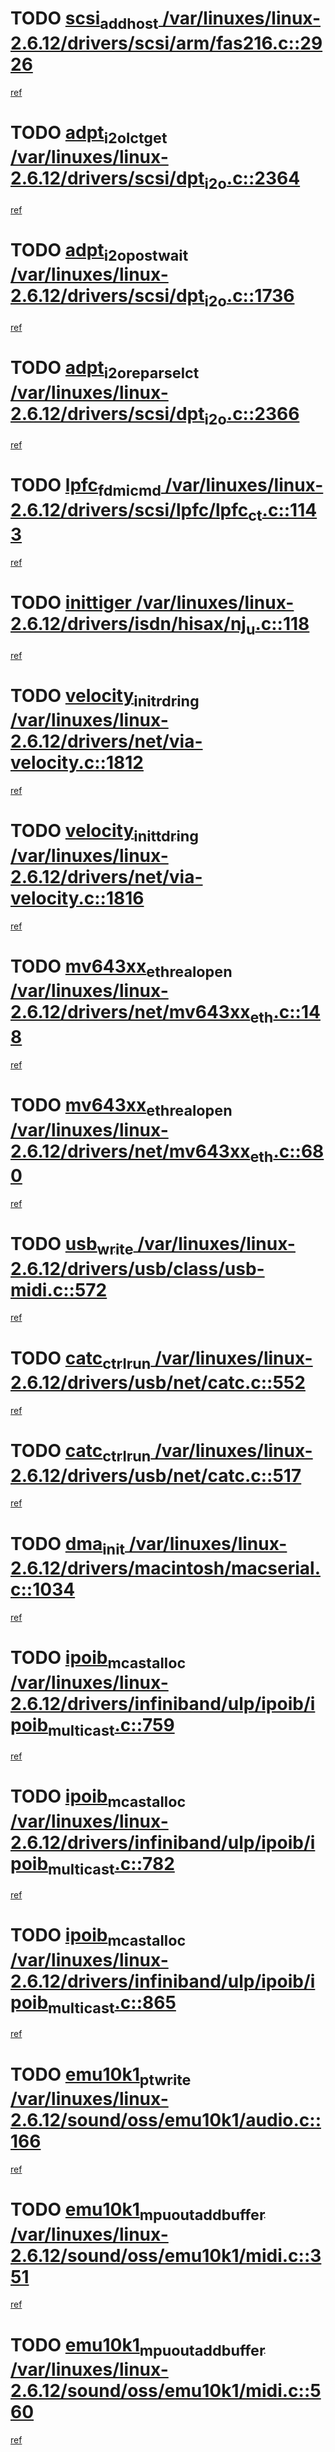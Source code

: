 * TODO [[view:/var/linuxes/linux-2.6.12/drivers/scsi/arm/fas216.c::face=ovl-face1::linb=2926::colb=7::cole=20][scsi_add_host /var/linuxes/linux-2.6.12/drivers/scsi/arm/fas216.c::2926]]
[[view:/var/linuxes/linux-2.6.12/drivers/scsi/arm/fas216.c::face=ovl-face2::linb=2919::colb=1::cole=14][ref]]
* TODO [[view:/var/linuxes/linux-2.6.12/drivers/scsi/dpt_i2o.c::face=ovl-face1::linb=2364::colb=12::cole=28][adpt_i2o_lct_get /var/linuxes/linux-2.6.12/drivers/scsi/dpt_i2o.c::2364]]
[[view:/var/linuxes/linux-2.6.12/drivers/scsi/dpt_i2o.c::face=ovl-face2::linb=2363::colb=2::cole=19][ref]]
* TODO [[view:/var/linuxes/linux-2.6.12/drivers/scsi/dpt_i2o.c::face=ovl-face1::linb=1736::colb=10::cole=28][adpt_i2o_post_wait /var/linuxes/linux-2.6.12/drivers/scsi/dpt_i2o.c::1736]]
[[view:/var/linuxes/linux-2.6.12/drivers/scsi/dpt_i2o.c::face=ovl-face2::linb=1730::colb=3::cole=20][ref]]
* TODO [[view:/var/linuxes/linux-2.6.12/drivers/scsi/dpt_i2o.c::face=ovl-face1::linb=2366::colb=12::cole=32][adpt_i2o_reparse_lct /var/linuxes/linux-2.6.12/drivers/scsi/dpt_i2o.c::2366]]
[[view:/var/linuxes/linux-2.6.12/drivers/scsi/dpt_i2o.c::face=ovl-face2::linb=2363::colb=2::cole=19][ref]]
* TODO [[view:/var/linuxes/linux-2.6.12/drivers/scsi/lpfc/lpfc_ct.c::face=ovl-face1::linb=1143::colb=3::cole=16][lpfc_fdmi_cmd /var/linuxes/linux-2.6.12/drivers/scsi/lpfc/lpfc_ct.c::1143]]
[[view:/var/linuxes/linux-2.6.12/drivers/scsi/lpfc/lpfc_ct.c::face=ovl-face2::linb=1135::colb=1::cole=14][ref]]
* TODO [[view:/var/linuxes/linux-2.6.12/drivers/isdn/hisax/nj_u.c::face=ovl-face1::linb=118::colb=3::cole=12][inittiger /var/linuxes/linux-2.6.12/drivers/isdn/hisax/nj_u.c::118]]
[[view:/var/linuxes/linux-2.6.12/drivers/isdn/hisax/nj_u.c::face=ovl-face2::linb=117::colb=3::cole=20][ref]]
* TODO [[view:/var/linuxes/linux-2.6.12/drivers/net/via-velocity.c::face=ovl-face1::linb=1812::colb=8::cole=29][velocity_init_rd_ring /var/linuxes/linux-2.6.12/drivers/net/via-velocity.c::1812]]
[[view:/var/linuxes/linux-2.6.12/drivers/net/via-velocity.c::face=ovl-face2::linb=1796::colb=2::cole=19][ref]]
* TODO [[view:/var/linuxes/linux-2.6.12/drivers/net/via-velocity.c::face=ovl-face1::linb=1816::colb=8::cole=29][velocity_init_td_ring /var/linuxes/linux-2.6.12/drivers/net/via-velocity.c::1816]]
[[view:/var/linuxes/linux-2.6.12/drivers/net/via-velocity.c::face=ovl-face2::linb=1796::colb=2::cole=19][ref]]
* TODO [[view:/var/linuxes/linux-2.6.12/drivers/net/mv643xx_eth.c::face=ovl-face1::linb=148::colb=6::cole=27][mv643xx_eth_real_open /var/linuxes/linux-2.6.12/drivers/net/mv643xx_eth.c::148]]
[[view:/var/linuxes/linux-2.6.12/drivers/net/mv643xx_eth.c::face=ovl-face2::linb=129::colb=1::cole=18][ref]]
* TODO [[view:/var/linuxes/linux-2.6.12/drivers/net/mv643xx_eth.c::face=ovl-face1::linb=680::colb=5::cole=26][mv643xx_eth_real_open /var/linuxes/linux-2.6.12/drivers/net/mv643xx_eth.c::680]]
[[view:/var/linuxes/linux-2.6.12/drivers/net/mv643xx_eth.c::face=ovl-face2::linb=668::colb=1::cole=14][ref]]
* TODO [[view:/var/linuxes/linux-2.6.12/drivers/usb/class/usb-midi.c::face=ovl-face1::linb=572::colb=8::cole=17][usb_write /var/linuxes/linux-2.6.12/drivers/usb/class/usb-midi.c::572]]
[[view:/var/linuxes/linux-2.6.12/drivers/usb/class/usb-midi.c::face=ovl-face2::linb=571::colb=2::cole=19][ref]]
* TODO [[view:/var/linuxes/linux-2.6.12/drivers/usb/net/catc.c::face=ovl-face1::linb=552::colb=2::cole=15][catc_ctrl_run /var/linuxes/linux-2.6.12/drivers/usb/net/catc.c::552]]
[[view:/var/linuxes/linux-2.6.12/drivers/usb/net/catc.c::face=ovl-face2::linb=531::colb=1::cole=18][ref]]
* TODO [[view:/var/linuxes/linux-2.6.12/drivers/usb/net/catc.c::face=ovl-face1::linb=517::colb=2::cole=15][catc_ctrl_run /var/linuxes/linux-2.6.12/drivers/usb/net/catc.c::517]]
[[view:/var/linuxes/linux-2.6.12/drivers/usb/net/catc.c::face=ovl-face2::linb=500::colb=1::cole=18][ref]]
* TODO [[view:/var/linuxes/linux-2.6.12/drivers/macintosh/macserial.c::face=ovl-face1::linb=1034::colb=2::cole=10][dma_init /var/linuxes/linux-2.6.12/drivers/macintosh/macserial.c::1034]]
[[view:/var/linuxes/linux-2.6.12/drivers/macintosh/macserial.c::face=ovl-face2::linb=1011::colb=1::cole=18][ref]]
* TODO [[view:/var/linuxes/linux-2.6.12/drivers/infiniband/ulp/ipoib/ipoib_multicast.c::face=ovl-face1::linb=759::colb=11::cole=28][ipoib_mcast_alloc /var/linuxes/linux-2.6.12/drivers/infiniband/ulp/ipoib/ipoib_multicast.c::759]]
[[view:/var/linuxes/linux-2.6.12/drivers/infiniband/ulp/ipoib/ipoib_multicast.c::face=ovl-face2::linb=757::colb=1::cole=18][ref]]
* TODO [[view:/var/linuxes/linux-2.6.12/drivers/infiniband/ulp/ipoib/ipoib_multicast.c::face=ovl-face1::linb=782::colb=11::cole=28][ipoib_mcast_alloc /var/linuxes/linux-2.6.12/drivers/infiniband/ulp/ipoib/ipoib_multicast.c::782]]
[[view:/var/linuxes/linux-2.6.12/drivers/infiniband/ulp/ipoib/ipoib_multicast.c::face=ovl-face2::linb=757::colb=1::cole=18][ref]]
* TODO [[view:/var/linuxes/linux-2.6.12/drivers/infiniband/ulp/ipoib/ipoib_multicast.c::face=ovl-face1::linb=865::colb=12::cole=29][ipoib_mcast_alloc /var/linuxes/linux-2.6.12/drivers/infiniband/ulp/ipoib/ipoib_multicast.c::865]]
[[view:/var/linuxes/linux-2.6.12/drivers/infiniband/ulp/ipoib/ipoib_multicast.c::face=ovl-face2::linb=835::colb=1::cole=18][ref]]
* TODO [[view:/var/linuxes/linux-2.6.12/sound/oss/emu10k1/audio.c::face=ovl-face1::linb=166::colb=6::cole=22][emu10k1_pt_write /var/linuxes/linux-2.6.12/sound/oss/emu10k1/audio.c::166]]
[[view:/var/linuxes/linux-2.6.12/sound/oss/emu10k1/audio.c::face=ovl-face2::linb=152::colb=1::cole=18][ref]]
* TODO [[view:/var/linuxes/linux-2.6.12/sound/oss/emu10k1/midi.c::face=ovl-face1::linb=351::colb=5::cole=30][emu10k1_mpuout_add_buffer /var/linuxes/linux-2.6.12/sound/oss/emu10k1/midi.c::351]]
[[view:/var/linuxes/linux-2.6.12/sound/oss/emu10k1/midi.c::face=ovl-face2::linb=349::colb=1::cole=18][ref]]
* TODO [[view:/var/linuxes/linux-2.6.12/sound/oss/emu10k1/midi.c::face=ovl-face1::linb=560::colb=5::cole=30][emu10k1_mpuout_add_buffer /var/linuxes/linux-2.6.12/sound/oss/emu10k1/midi.c::560]]
[[view:/var/linuxes/linux-2.6.12/sound/oss/emu10k1/midi.c::face=ovl-face2::linb=558::colb=1::cole=18][ref]]
* TODO [[view:/var/linuxes/linux-2.6.12/drivers/ide/ide-probe.c::face=ovl-face1::linb=1312::colb=2::cole=14][devfs_remove /var/linuxes/linux-2.6.12/drivers/ide/ide-probe.c::1312]]
[[view:/var/linuxes/linux-2.6.12/drivers/ide/ide-probe.c::face=ovl-face2::linb=1310::colb=1::cole=14][ref]]
* TODO [[view:/var/linuxes/linux-2.6.12/drivers/ide/ide.c::face=ovl-face1::linb=598::colb=4::cole=16][devfs_remove /var/linuxes/linux-2.6.12/drivers/ide/ide.c::598]]
[[view:/var/linuxes/linux-2.6.12/drivers/ide/ide.c::face=ovl-face2::linb=590::colb=1::cole=14][ref]]
* TODO [[view:/var/linuxes/linux-2.6.12/drivers/ide/ide.c::face=ovl-face1::linb=598::colb=4::cole=16][devfs_remove /var/linuxes/linux-2.6.12/drivers/ide/ide.c::598]]
[[view:/var/linuxes/linux-2.6.12/drivers/ide/ide.c::face=ovl-face2::linb=606::colb=2::cole=15][ref]]
* TODO [[view:/var/linuxes/linux-2.6.12/drivers/usb/class/usb-midi.c::face=ovl-face1::linb=546::colb=9::cole=26][flush_midi_buffer /var/linuxes/linux-2.6.12/drivers/usb/class/usb-midi.c::546]]
[[view:/var/linuxes/linux-2.6.12/drivers/usb/class/usb-midi.c::face=ovl-face2::linb=544::colb=2::cole=19][ref]]
* TODO [[view:/var/linuxes/linux-2.6.12/drivers/usb/class/usb-midi.c::face=ovl-face1::linb=557::colb=9::cole=26][flush_midi_buffer /var/linuxes/linux-2.6.12/drivers/usb/class/usb-midi.c::557]]
[[view:/var/linuxes/linux-2.6.12/drivers/usb/class/usb-midi.c::face=ovl-face2::linb=544::colb=2::cole=19][ref]]
* TODO [[view:/var/linuxes/linux-2.6.12/drivers/usb/class/usb-midi.c::face=ovl-face1::linb=519::colb=8::cole=25][flush_midi_buffer /var/linuxes/linux-2.6.12/drivers/usb/class/usb-midi.c::519]]
[[view:/var/linuxes/linux-2.6.12/drivers/usb/class/usb-midi.c::face=ovl-face2::linb=513::colb=1::cole=18][ref]]
* TODO [[view:/var/linuxes/linux-2.6.12/drivers/usb/class/usb-midi.c::face=ovl-face1::linb=755::colb=6::cole=23][flush_midi_buffer /var/linuxes/linux-2.6.12/drivers/usb/class/usb-midi.c::755]]
[[view:/var/linuxes/linux-2.6.12/drivers/usb/class/usb-midi.c::face=ovl-face2::linb=754::colb=1::cole=18][ref]]
* TODO [[view:/var/linuxes/linux-2.6.12/drivers/net/ioc3-eth.c::face=ovl-face1::linb=1492::colb=1::cole=10][ioc3_init /var/linuxes/linux-2.6.12/drivers/net/ioc3-eth.c::1492]]
[[view:/var/linuxes/linux-2.6.12/drivers/net/ioc3-eth.c::face=ovl-face2::linb=1489::colb=1::cole=14][ref]]
* TODO [[view:/var/linuxes/linux-2.6.12/drivers/net/tc35815.c::face=ovl-face1::linb=914::colb=1::cole=21][tc35815_clear_queues /var/linuxes/linux-2.6.12/drivers/net/tc35815.c::914]]
[[view:/var/linuxes/linux-2.6.12/drivers/net/tc35815.c::face=ovl-face2::linb=909::colb=1::cole=18][ref]]
* TODO [[view:/var/linuxes/linux-2.6.12/drivers/isdn/i4l/isdn_ppp.c::face=ovl-face1::linb=1749::colb=3::cole=25][isdn_ppp_mp_reassembly /var/linuxes/linux-2.6.12/drivers/isdn/i4l/isdn_ppp.c::1749]]
[[view:/var/linuxes/linux-2.6.12/drivers/isdn/i4l/isdn_ppp.c::face=ovl-face2::linb=1610::colb=1::cole=18][ref]]
* TODO [[view:/var/linuxes/linux-2.6.12/drivers/atm/iphase.c::face=ovl-face1::linb=3207::colb=21::cole=29][ia_start /var/linuxes/linux-2.6.12/drivers/atm/iphase.c::3207]]
[[view:/var/linuxes/linux-2.6.12/drivers/atm/iphase.c::face=ovl-face2::linb=3206::colb=1::cole=18][ref]]
* TODO [[view:/var/linuxes/linux-2.6.12/drivers/scsi/dpt_i2o.c::face=ovl-face1::linb=1983::colb=2::cole=16][adpt_hba_reset /var/linuxes/linux-2.6.12/drivers/scsi/dpt_i2o.c::1983]]
[[view:/var/linuxes/linux-2.6.12/drivers/scsi/dpt_i2o.c::face=ovl-face2::linb=1982::colb=3::cole=20][ref]]
* TODO [[view:/var/linuxes/linux-2.6.12/drivers/scsi/cpqfcTSinit.c::face=ovl-face1::linb=367::colb=6::cole=23][Cpqfc_initHBAdata /var/linuxes/linux-2.6.12/drivers/scsi/cpqfcTSinit.c::367]]
[[view:/var/linuxes/linux-2.6.12/drivers/scsi/cpqfcTSinit.c::face=ovl-face2::linb=411::colb=6::cole=19][ref]]
* TODO [[view:/var/linuxes/linux-2.6.12/drivers/fc4/socal.c::face=ovl-face1::linb=426::colb=3::cole=18][socal_solicited /var/linuxes/linux-2.6.12/drivers/fc4/socal.c::426]]
[[view:/var/linuxes/linux-2.6.12/drivers/fc4/socal.c::face=ovl-face2::linb=413::colb=1::cole=18][ref]]
* TODO [[view:/var/linuxes/linux-2.6.12/drivers/fc4/soc.c::face=ovl-face1::linb=347::colb=28::cole=41][soc_solicited /var/linuxes/linux-2.6.12/drivers/fc4/soc.c::347]]
[[view:/var/linuxes/linux-2.6.12/drivers/fc4/soc.c::face=ovl-face2::linb=343::colb=1::cole=18][ref]]
* TODO [[view:/var/linuxes/linux-2.6.12/drivers/scsi/arm/fas216.c::face=ovl-face1::linb=2930::colb=2::cole=16][scsi_scan_host /var/linuxes/linux-2.6.12/drivers/scsi/arm/fas216.c::2930]]
[[view:/var/linuxes/linux-2.6.12/drivers/scsi/arm/fas216.c::face=ovl-face2::linb=2919::colb=1::cole=14][ref]]
* TODO [[view:/var/linuxes/linux-2.6.12/arch/i386/kernel/mca.c::face=ovl-face1::linb=311::colb=1::cole=20][mca_register_device /var/linuxes/linux-2.6.12/arch/i386/kernel/mca.c::311]]
[[view:/var/linuxes/linux-2.6.12/arch/i386/kernel/mca.c::face=ovl-face2::linb=295::colb=1::cole=14][ref]]
* TODO [[view:/var/linuxes/linux-2.6.12/arch/i386/kernel/mca.c::face=ovl-face1::linb=331::colb=1::cole=20][mca_register_device /var/linuxes/linux-2.6.12/arch/i386/kernel/mca.c::331]]
[[view:/var/linuxes/linux-2.6.12/arch/i386/kernel/mca.c::face=ovl-face2::linb=295::colb=1::cole=14][ref]]
* TODO [[view:/var/linuxes/linux-2.6.12/arch/i386/kernel/mca.c::face=ovl-face1::linb=365::colb=2::cole=21][mca_register_device /var/linuxes/linux-2.6.12/arch/i386/kernel/mca.c::365]]
[[view:/var/linuxes/linux-2.6.12/arch/i386/kernel/mca.c::face=ovl-face2::linb=295::colb=1::cole=14][ref]]
* TODO [[view:/var/linuxes/linux-2.6.12/arch/i386/kernel/mca.c::face=ovl-face1::linb=393::colb=2::cole=21][mca_register_device /var/linuxes/linux-2.6.12/arch/i386/kernel/mca.c::393]]
[[view:/var/linuxes/linux-2.6.12/arch/i386/kernel/mca.c::face=ovl-face2::linb=295::colb=1::cole=14][ref]]
* TODO [[view:/var/linuxes/linux-2.6.12/drivers/block/aoe/aoeblk.c::face=ovl-face1::linb=239::colb=1::cole=23][blk_queue_make_request /var/linuxes/linux-2.6.12/drivers/block/aoe/aoeblk.c::239]]
[[view:/var/linuxes/linux-2.6.12/drivers/block/aoe/aoeblk.c::face=ovl-face2::linb=238::colb=1::cole=18][ref]]
* TODO [[view:/var/linuxes/linux-2.6.12/drivers/scsi/scsi_transport_fc.c::face=ovl-face1::linb=837::colb=3::cole=21][fc_rport_terminate /var/linuxes/linux-2.6.12/drivers/scsi/scsi_transport_fc.c::837]]
[[view:/var/linuxes/linux-2.6.12/drivers/scsi/scsi_transport_fc.c::face=ovl-face2::linb=834::colb=2::cole=19][ref]]
* TODO [[view:/var/linuxes/linux-2.6.12/drivers/usb/gadget/goku_udc.c::face=ovl-face1::linb=180::colb=1::cole=8][command /var/linuxes/linux-2.6.12/drivers/usb/gadget/goku_udc.c::180]]
[[view:/var/linuxes/linux-2.6.12/drivers/usb/gadget/goku_udc.c::face=ovl-face2::linb=160::colb=1::cole=18][ref]]
* TODO [[view:/var/linuxes/linux-2.6.12/drivers/usb/gadget/goku_udc.c::face=ovl-face1::linb=997::colb=2::cole=9][command /var/linuxes/linux-2.6.12/drivers/usb/gadget/goku_udc.c::997]]
[[view:/var/linuxes/linux-2.6.12/drivers/usb/gadget/goku_udc.c::face=ovl-face2::linb=984::colb=1::cole=18][ref]]
* TODO [[view:/var/linuxes/linux-2.6.12/drivers/usb/gadget/goku_udc.c::face=ovl-face1::linb=926::colb=2::cole=11][abort_dma /var/linuxes/linux-2.6.12/drivers/usb/gadget/goku_udc.c::926]]
[[view:/var/linuxes/linux-2.6.12/drivers/usb/gadget/goku_udc.c::face=ovl-face2::linb=913::colb=1::cole=18][ref]]
* TODO [[view:/var/linuxes/linux-2.6.12/drivers/usb/gadget/goku_udc.c::face=ovl-face1::linb=263::colb=1::cole=9][ep_reset /var/linuxes/linux-2.6.12/drivers/usb/gadget/goku_udc.c::263]]
[[view:/var/linuxes/linux-2.6.12/drivers/usb/gadget/goku_udc.c::face=ovl-face2::linb=261::colb=1::cole=18][ref]]
* TODO [[view:/var/linuxes/linux-2.6.12/drivers/usb/gadget/goku_udc.c::face=ovl-face1::linb=993::colb=2::cole=17][goku_clear_halt /var/linuxes/linux-2.6.12/drivers/usb/gadget/goku_udc.c::993]]
[[view:/var/linuxes/linux-2.6.12/drivers/usb/gadget/goku_udc.c::face=ovl-face2::linb=984::colb=1::cole=18][ref]]
* TODO [[view:/var/linuxes/linux-2.6.12/drivers/usb/gadget/goku_udc.c::face=ovl-face1::linb=262::colb=1::cole=5][nuke /var/linuxes/linux-2.6.12/drivers/usb/gadget/goku_udc.c::262]]
[[view:/var/linuxes/linux-2.6.12/drivers/usb/gadget/goku_udc.c::face=ovl-face2::linb=261::colb=1::cole=18][ref]]
* TODO [[view:/var/linuxes/linux-2.6.12/drivers/usb/gadget/goku_udc.c::face=ovl-face1::linb=1505::colb=1::cole=14][stop_activity /var/linuxes/linux-2.6.12/drivers/usb/gadget/goku_udc.c::1505]]
[[view:/var/linuxes/linux-2.6.12/drivers/usb/gadget/goku_udc.c::face=ovl-face2::linb=1503::colb=1::cole=18][ref]]
* TODO [[view:/var/linuxes/linux-2.6.12/drivers/scsi/cpqfcTSinit.c::face=ovl-face1::linb=321::colb=20::cole=33][scsi_register /var/linuxes/linux-2.6.12/drivers/scsi/cpqfcTSinit.c::321]]
[[view:/var/linuxes/linux-2.6.12/drivers/scsi/cpqfcTSinit.c::face=ovl-face2::linb=411::colb=6::cole=19][ref]]
* TODO [[view:/var/linuxes/linux-2.6.12/drivers/scsi/qla2xxx/qla_isr.c::face=ovl-face1::linb=75::colb=4::cole=23][qla2x00_async_event /var/linuxes/linux-2.6.12/drivers/scsi/qla2xxx/qla_isr.c::75]]
[[view:/var/linuxes/linux-2.6.12/drivers/scsi/qla2xxx/qla_isr.c::face=ovl-face2::linb=60::colb=1::cole=18][ref]]
* TODO [[view:/var/linuxes/linux-2.6.12/drivers/scsi/qla2xxx/qla_isr.c::face=ovl-face1::linb=182::colb=3::cole=22][qla2x00_async_event /var/linuxes/linux-2.6.12/drivers/scsi/qla2xxx/qla_isr.c::182]]
[[view:/var/linuxes/linux-2.6.12/drivers/scsi/qla2xxx/qla_isr.c::face=ovl-face2::linb=142::colb=1::cole=18][ref]]
* TODO [[view:/var/linuxes/linux-2.6.12/drivers/scsi/qla2xxx/qla_isr.c::face=ovl-face1::linb=186::colb=3::cole=22][qla2x00_async_event /var/linuxes/linux-2.6.12/drivers/scsi/qla2xxx/qla_isr.c::186]]
[[view:/var/linuxes/linux-2.6.12/drivers/scsi/qla2xxx/qla_isr.c::face=ovl-face2::linb=142::colb=1::cole=18][ref]]
* TODO [[view:/var/linuxes/linux-2.6.12/drivers/scsi/qla2xxx/qla_isr.c::face=ovl-face1::linb=190::colb=3::cole=22][qla2x00_async_event /var/linuxes/linux-2.6.12/drivers/scsi/qla2xxx/qla_isr.c::190]]
[[view:/var/linuxes/linux-2.6.12/drivers/scsi/qla2xxx/qla_isr.c::face=ovl-face2::linb=142::colb=1::cole=18][ref]]
* TODO [[view:/var/linuxes/linux-2.6.12/drivers/scsi/qla2xxx/qla_os.c::face=ovl-face1::linb=348::colb=2::cole=32][qla2x00_process_response_queue /var/linuxes/linux-2.6.12/drivers/scsi/qla2xxx/qla_os.c::348]]
[[view:/var/linuxes/linux-2.6.12/drivers/scsi/qla2xxx/qla_os.c::face=ovl-face2::linb=347::colb=2::cole=19][ref]]
* TODO [[view:/var/linuxes/linux-2.6.12/drivers/scsi/qla2xxx/qla_isr.c::face=ovl-face1::linb=86::colb=3::cole=33][qla2x00_process_response_queue /var/linuxes/linux-2.6.12/drivers/scsi/qla2xxx/qla_isr.c::86]]
[[view:/var/linuxes/linux-2.6.12/drivers/scsi/qla2xxx/qla_isr.c::face=ovl-face2::linb=60::colb=1::cole=18][ref]]
* TODO [[view:/var/linuxes/linux-2.6.12/drivers/scsi/qla2xxx/qla_isr.c::face=ovl-face1::linb=169::colb=3::cole=33][qla2x00_process_response_queue /var/linuxes/linux-2.6.12/drivers/scsi/qla2xxx/qla_isr.c::169]]
[[view:/var/linuxes/linux-2.6.12/drivers/scsi/qla2xxx/qla_isr.c::face=ovl-face2::linb=142::colb=1::cole=18][ref]]
